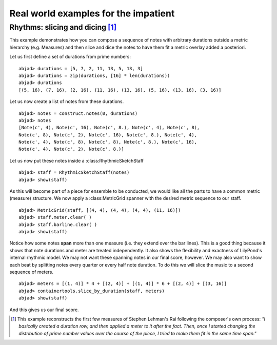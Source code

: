Real world examples for the impatient
=====================================


Rhythms: slicing and dicing [#f1]_
-----------------------------------

This example demonstrates how you can compose a sequence of notes with
arbitrary durations outside a metric hierarchy (e.g. Measures) and
then slice and dice the notes to have them fit a metric overlay added
a posteriori.

Let us first define a set of durations from prime numbers:

::

    abjad> durations = [5, 7, 2, 11, 13, 5, 13, 3]
    abjad> durations = zip(durations, [16] * len(durations))
    abjad> durations
    [(5, 16), (7, 16), (2, 16), (11, 16), (13, 16), (5, 16), (13, 16), (3, 16)]


Let us now create a list of notes from these durations.

::

    abjad> notes = construct.notes(0, durations)
    abjad> notes
    [Note(c', 4), Note(c', 16), Note(c', 8.), Note(c', 4), Note(c', 8), 
    Note(c', 8), Note(c', 2), Note(c', 16), Note(c', 8.), Note(c', 4), 
    Note(c', 4), Note(c', 8), Note(c', 8), Note(c', 8.), Note(c', 16), 
    Note(c', 4), Note(c', 2), Note(c', 8.)]



Let us now put these notes inside a :class:RhythmicSketchStaff

::

    abjad> staff = RhythmicSketchStaff(notes)
    abjad> show(staff)

.. image:: images/example1.png

As this will become part of a piece for ensemble to be conducted, we
would like all the parts to have a common metric (measure) structure.
We now apply a :class:MetricGrid spanner with the desired metric sequence
to our staff.

::

    abjad> MetricGrid(staff, [(4, 4), (4, 4), (4, 4), (11, 16)])
    abjad> staff.meter.clear( )
    abjad> staff.barline.clear( )
    abjad> show(staff)

.. image:: images/example2.png

Notice how some notes **span** more than one measure (i.e. they extend
over the bar lines). This is a good thing because it shows that note
durations and meter are treated independently. It also shows the
flexibility and exactness of LilyPond's internal rhythmic model. We
may not want these spanning notes in our final score, however. We may
also want to show each beat by splitting notes every quarter or every
half note duration. To do this we will slice the music to a second
sequence of meters.

::

    abjad> meters = [(1, 4)] * 4 + [(2, 4)] + [(1, 4)] * 6 + [(2, 4)] + [(3, 16)]
    abjad> containertools.slice_by_duration(staff, meters)
    abjad> show(staff)

.. image:: images/example3.png


And this gives us our final score.

.. [#f1] This example reconstructs the first few measures of Stephen Lehman's Rai following the composer's own process: *"I basically created a duration row, and then applied a meter to it after the fact. Then, once I started changing the distribution of prime number values over the course of the piece, I tried to make them fit in the same time span."*



